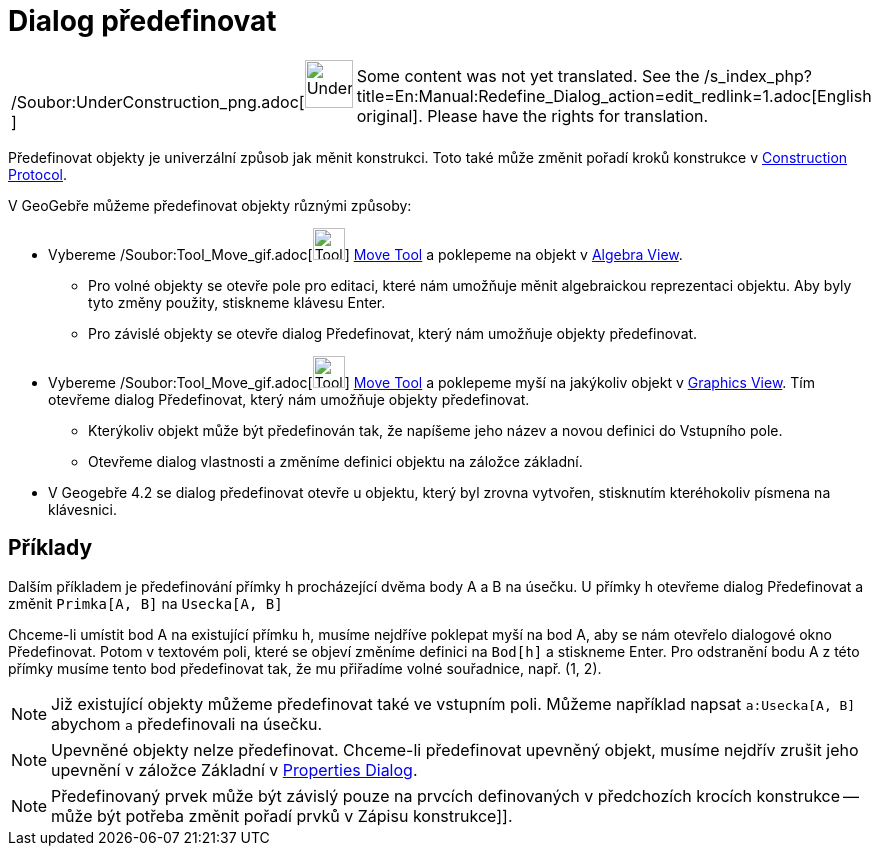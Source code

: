 = Dialog předefinovat
:page-en: Redefine_Dialog
ifdef::env-github[:imagesdir: /cs/modules/ROOT/assets/images]

[width="100%",cols="50%,50%",]
|===
a|
/Soubor:UnderConstruction_png.adoc[image:48px-UnderConstruction.png[UnderConstruction.png,width=48,height=48]]

|Some content was not yet translated. See the
/s_index_php?title=En:Manual:Redefine_Dialog_action=edit_redlink=1.adoc[English original]. Please
//wiki.geogebra.org/s/cs/index.php?title=Manu%C3%A1l:Dialog_p%C5%99edefinovat&action=edit[edit the manual page] if you
have the rights for translation.
|===

Předefinovat objekty je univerzální způsob jak měnit konstrukci. Toto také může změnit pořadí kroků konstrukce v
xref:/s_index_php?title=Construction_Protocol_action=edit_redlink=1.adoc[Construction Protocol].

V GeoGebře můžeme předefinovat objekty různými způsoby:

* Vybereme /Soubor:Tool_Move_gif.adoc[image:Tool_Move.gif[Tool Move.gif,width=32,height=32]]
xref:/s_index_php?title=Move_Tool_action=edit_redlink=1.adoc[Move Tool] a poklepeme na objekt v
xref:/s_index_php?title=Algebra_View_action=edit_redlink=1.adoc[Algebra View].
** Pro volné objekty se otevře pole pro editaci, které nám umožňuje měnit algebraickou reprezentaci objektu. Aby byly
tyto změny použity, stiskneme klávesu Enter.
** Pro závislé objekty se otevře dialog Předefinovat, který nám umožňuje objekty předefinovat.
* Vybereme /Soubor:Tool_Move_gif.adoc[image:Tool_Move.gif[Tool Move.gif,width=32,height=32]]
xref:/s_index_php?title=Move_Tool_action=edit_redlink=1.adoc[Move Tool] a poklepeme myší na jakýkoliv objekt v
xref:/s_index_php?title=Graphics_View_action=edit_redlink=1.adoc[Graphics View]. Tím otevřeme dialog Předefinovat, který
nám umožňuje objekty předefinovat.
** Kterýkoliv objekt může být předefinován tak, že napíšeme jeho název a novou definici do Vstupního pole.
** Otevřeme dialog vlastnosti a změníme definici objektu na záložce základní.
* V Geogebře 4.2 se dialog předefinovat otevře u objektu, který byl zrovna vytvořen, stisknutím kteréhokoliv písmena na
klávesnici.

== Příklady

[EXAMPLE]
====

Dalším příkladem je předefinování přímky h procházející dvěma body A a B na úsečku. U přímky h otevřeme dialog
Předefinovat a změnit `++Primka[A, B]++` na `++Usecka[A, B]++`

====

[EXAMPLE]
====

Chceme-li umístit bod A na existující přímku h, musíme nejdříve poklepat myší na bod A, aby se nám otevřelo dialogové
okno Předefinovat. Potom v textovém poli, které se objeví změníme definici na `++Bod[h]++` a stiskneme [.kcode]#Enter#.
Pro odstranění bodu A z této přímky musíme tento bod předefinovat tak, že mu přiřadíme volné souřadnice, např. (1, 2).

====

[NOTE]
====

Již existující objekty můžeme předefinovat také ve vstupním poli. Můžeme například napsat `++a:Usecka[A, B]++` abychom
`++a++` předefinovali na úsečku.

====

[NOTE]
====

Upevněné objekty nelze předefinovat. Chceme-li předefinovat upevněný objekt, musíme nejdřív zrušit jeho upevnění v
záložce Základní v xref:/s_index_php?title=Properties_Dialog_action=edit_redlink=1.adoc[Properties Dialog].

====

[NOTE]
====

Předefinovaný prvek může být závislý pouze na prvcích definovaných v předchozích krocích konstrukce -- může být potřeba
změnit pořadí prvků v Zápisu konstrukce]].

====
